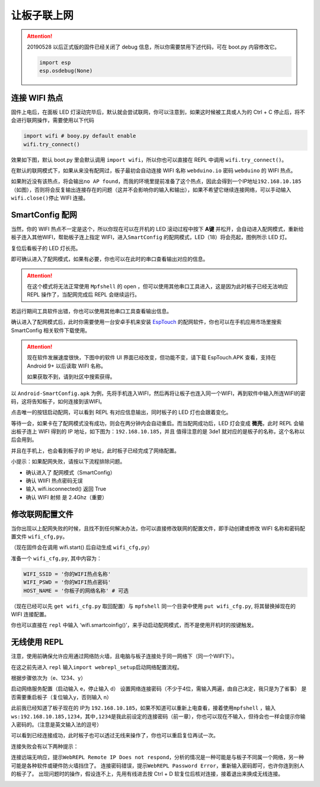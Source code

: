让板子联上网
=====================================================

.. Attention::

    20190528 以后正式版的固件已经关闭了 debug 信息，所以你需要禁用下述代码，可在 boot.py 内容修改它。
    
    .. code:: python

        import esp
        esp.osdebug(None)

连接 WIFI 热点
---------------------------

固件上电后，在面板 LED 灯滚动完毕后，默认就会尝试联网，你可以注意到，如果这时候被工具或人为的 Ctrl + C 停止后，将不会进行联网操作，需要使用以下代码

.. code:: python

   import wifi # booy.py default enable
   wifi.try_connect()

效果如下图，默认 boot.py 里会默认调用
``import wifi``\ ，所以你也可以直接在 REPL 中调用
``wifi.try_connect()``\ 。

.. image:: wifi/try_connect.png

在默认的联网模式下，如果从来没有配网过，板子最初会自动连接 WIFI 名称
``webduino.io`` 密码 ``webduino`` 的 WIFI 热点。

如果附近没有该热点，将会输出\ ``no AP found``\ ，而我的环境里提前准备了这个热点，因此会得到一个IP地址\ ``192.168.10.185``\ （如图），否则将会反复输出连接存在的问题（这并不会影响你的输入和输出），如果不希望它继续连接网络，可以手动输入\ ``wifi.close()``\ 停止
WIFI 连接。

.. image:: wifi/got_ip.png

SmartConfig 配网
---------------------------

当然，你的 WIFI 热点不一定是这个，所以你现在可以在开机的 LED 滚动过程中按下 **A键** 并松开，会自动进入配网模式，重新给板子连入其他WIFI，帮助板子连上指定 WIFI，进入\ ``SmartConfig`` 的配网模式，LED（18）将会亮起，图例所示 LED 灯。

.. image:: wifi/start_config.png

复位后看板子的 LED 灯长亮。

即可确认进入了配网模式，如果有必要，你也可以在此时的串口查看输出对应的信息。

.. Attention::

    在这个模式将无法正常使用 ``Mpfshell`` 的 open ，但可以使用其他串口工具进入，这是因为此时板子已经无法响应 REPL 操作了，当配网完成后 REPL 会继续运行。

.. image:: wifi/smartconfig.png

若运行期间工具软件出错，你也可以使用其他串口工具查看输出信息。

确认进入了配网模式后，此时你需要使用一台安卓手机来安装 `EspTouch`_ 的配网软件，你也可以在手机应用市场里搜索 SmartConfig 相关软件下载使用。

.. Attention::

    现在软件发展速度很快，下图中的软件 UI 界面已经改变，但功能不变，请下载 EspTouch.APK 查看，支持在 Android 9+ 以后读取 WIFI 名称。
    
    如果获取不到，请到社区中搜索获得。

.. image:: wifi/view_apk.png

以 ``Android-SmartConfig.apk`` 为例，先将手机连入WIFI，然后再将让板子也连入同一个WIFI，再到软件中输入所连WIFI的密码，这将告知板子，如何连接到该WIFI。

.. image:: wifi/open_apk.png

点击唯一的按钮启动配网，可以看到 REPL 有对应信息输出，同时板子的 LED
灯也会跟着变化。

.. _EspTouch: https://github.com/EspressifApp/EspRelease/raw/master/EspTouch/esptouch.apk


等待一会，如果卡在了配网模式没有成功，则会在两分钟内会自动重启。而当配网成功后，LED
灯会变成 **微亮**\ ，此时 REPL 会输出板子连上 WIFI 得到的 IP
地址，如下图为：\ ``192.168.10.185``\ ，并且 值得注意的是 3de1
就对应的是板子的名称，这个名称以后会用到。

.. image:: wifi/smc_apk.png

并且在手机上，也会看到板子的 IP 地址，此时板子已经完成了网络配置。

.. image:: wifi/smc_finish.png

.. image:: wifi/apk_finish.png

小提示：如果配网失败，请按以下流程排除问题。

- 确认进入了 配网模式（SmartConfig）
- 确认 WIIFI 热点密码无误
- 输入 wifi.isconnected() 返回 True
- 确认 WIFI 射频 是 2.4Ghz（重要）

修改联网配置文件
---------------------------

当你出现以上配网失败的时候，且找不到任何解决办法，你可以直接修改联网的配置文件，即手动创建或修改 WIFI 名称和密码配置文件 ``wifi_cfg,py``。

（现在固件会在调用 wifi.start() 后自动生成 ``wifi_cfg,py``\ ）

准备一个 ``wifi_cfg,py``, 其中内容为：

.. code:: python

   WIFI_SSID = '你的WIFI热点名称'
   WIFI_PSWD = '你的WIFI热点密码'
   HOST_NAME = '你板子的网络名称' # 可选

（现在已经可以先 ``get wifi_cfg.py`` 取回配置）与 ``mpfshell``
同一个目录中使用 ``put wifi_cfg.py``, 将其替换掉现在的 WIFI 连接配置。

你也可以直接在 ``repl`` 中输入 ‘wifi.smartcoinfig()’，来手动启动配网模式，而不是使用开机时的按键触发。

无线使用 REPL
---------------------------

注意，使用前确保允许应用通过网络防火墙，且电脑与板子连接处于同一网络下（同一个WIFI下）。

在这之前先进入 ``repl`` 输入\ ``import webrepl_setup``\ 启动网络配置流程。

根据步骤依次为（e、1234、y）

启动网络服务配置（启动输入 e，停止输入 d）
设置网络连接密码（不少于4位，需输入两遍，由自己决定，我只是为了省事）
是否需要重启板子（复位输入y，否则输入 n）

.. image:: wifi/webrepl.png

此前我已经知道了板子现在的 IP为 ``192.168.10.185``\ ，如果不知道可以重新上电查看，接着使用\ ``mpfshell`` ，输入\ ``ws:192.168.10.185,1234``\ ，其中\ ``,1234``\ 是我此前设定的连接密码（前一章），你也可以现在不输入，但待会也一样会提示你输入密码的。（注意是英文输入法的逗号）

.. image:: wifi/into_webrepl.png

可以看到已经连接成功，此时板子也可以透过无线来操作了，你也可以重启复位再试一次。

连接失败会有以下两种提示：

连接远端无响应，提示\ ``WebREPL Remote IP Does not respond``\ ，分析的情况是一种可能是与板子不同属一个网络，另一种可能是各种软件或硬件防火墙挡住了。
连接密码错误，提示\ ``WebREPL Password Error``\ ，重新输入密码即可，也许你连到别人的板子了。
出现问题时的操作，假设连不上，先用有线进去按 Ctrl + D 软复位后核对连接，接着退出来换成无线连接。

.. image:: wifi/error_webrepl.png

